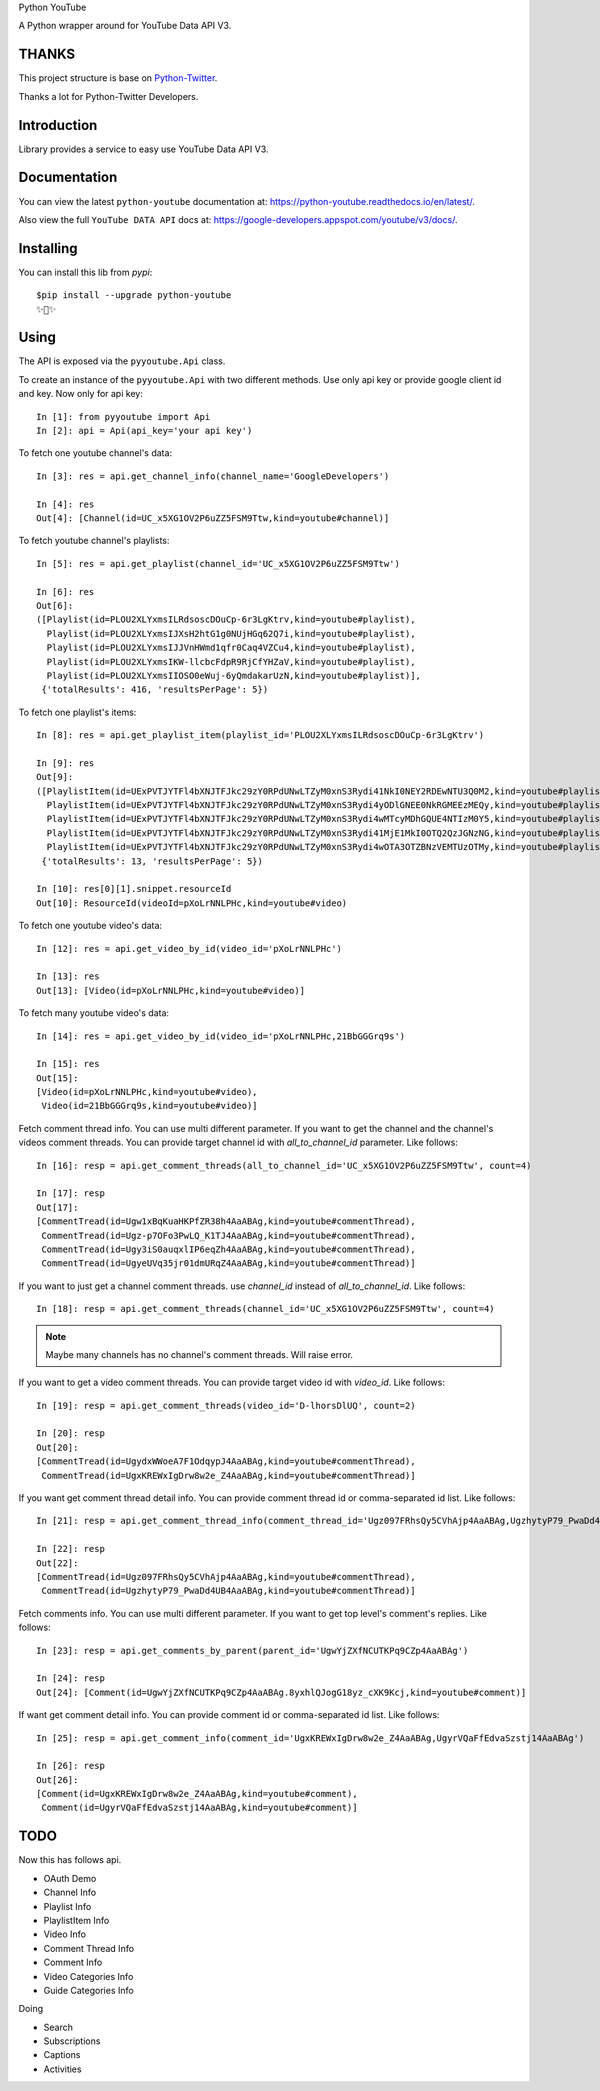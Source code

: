 Python YouTube

A Python wrapper around for YouTube Data API V3.

.. image:: https://travis-ci.org/MerleLiuKun/python-youtube.svg?branch=master
    :target: https://travis-ci.org/MerleLiuKun/python-youtube

.. image:: https://readthedocs.org/projects/python-youtube/badge/?version=latest
    :target: https://python-youtube.readthedocs.io/en/latest/?badge=latest
    :alt: Documentation Status

.. image:: https://codecov.io/gh/MerleLiuKun/python-youtube/branch/master/graph/badge.svg
    :target: https://codecov.io/gh/MerleLiuKun/python-youtube

.. image:: https://img.shields.io/pypi/v/python-youtube.svg
    :target: https://img.shields.io/pypi/v/python-youtube

======
THANKS
======

This project structure is base on `Python-Twitter <https://github.com/bear/python-twitter>`_.

Thanks a lot for Python-Twitter Developers.

============
Introduction
============

Library provides a service to easy use YouTube Data API V3.

=============
Documentation
=============

You can view the latest ``python-youtube`` documentation at: https://python-youtube.readthedocs.io/en/latest/.

Also view the full ``YouTube DATA API`` docs at: https://google-developers.appspot.com/youtube/v3/docs/.

==========
Installing
==========

You can install this lib from `pypi`::

    $pip install --upgrade python-youtube
    ✨🍰✨

=====
Using
=====

The API is exposed via the ``pyyoutube.Api`` class.

To create an instance of the ``pyyoutube.Api`` with two different methods.
Use only api key or provide google client id and key.
Now only for api key::

    In [1]: from pyyoutube import Api
    In [2]: api = Api(api_key='your api key')


To fetch one youtube channel's data::

    In [3]: res = api.get_channel_info(channel_name='GoogleDevelopers')

    In [4]: res
    Out[4]: [Channel(id=UC_x5XG1OV2P6uZZ5FSM9Ttw,kind=youtube#channel)]

To fetch youtube channel's playlists::

    In [5]: res = api.get_playlist(channel_id='UC_x5XG1OV2P6uZZ5FSM9Ttw')

    In [6]: res
    Out[6]:
    ([Playlist(id=PLOU2XLYxmsILRdsoscDOuCp-6r3LgKtrv,kind=youtube#playlist),
      Playlist(id=PLOU2XLYxmsIJXsH2htG1g0NUjHGq62Q7i,kind=youtube#playlist),
      Playlist(id=PLOU2XLYxmsIJJVnHWmd1qfr0Caq4VZCu4,kind=youtube#playlist),
      Playlist(id=PLOU2XLYxmsIKW-llcbcFdpR9RjCfYHZaV,kind=youtube#playlist),
      Playlist(id=PLOU2XLYxmsIIOSO0eWuj-6yQmdakarUzN,kind=youtube#playlist)],
     {'totalResults': 416, 'resultsPerPage': 5})

To fetch one playlist's items::

    In [8]: res = api.get_playlist_item(playlist_id='PLOU2XLYxmsILRdsoscDOuCp-6r3LgKtrv')

    In [9]: res
    Out[9]:
    ([PlaylistItem(id=UExPVTJYTFl4bXNJTFJkc29zY0RPdUNwLTZyM0xnS3Rydi41NkI0NEY2RDEwNTU3Q0M2,kind=youtube#playlistItem),
      PlaylistItem(id=UExPVTJYTFl4bXNJTFJkc29zY0RPdUNwLTZyM0xnS3Rydi4yODlGNEE0NkRGMEEzMEQy,kind=youtube#playlistItem),
      PlaylistItem(id=UExPVTJYTFl4bXNJTFJkc29zY0RPdUNwLTZyM0xnS3Rydi4wMTcyMDhGQUE4NTIzM0Y5,kind=youtube#playlistItem),
      PlaylistItem(id=UExPVTJYTFl4bXNJTFJkc29zY0RPdUNwLTZyM0xnS3Rydi41MjE1MkI0OTQ2QzJGNzNG,kind=youtube#playlistItem),
      PlaylistItem(id=UExPVTJYTFl4bXNJTFJkc29zY0RPdUNwLTZyM0xnS3Rydi4wOTA3OTZBNzVEMTUzOTMy,kind=youtube#playlistItem)],
     {'totalResults': 13, 'resultsPerPage': 5})

    In [10]: res[0][1].snippet.resourceId
    Out[10]: ResourceId(videoId=pXoLrNNLPHc,kind=youtube#video)

To fetch one youtube video's data::

    In [12]: res = api.get_video_by_id(video_id='pXoLrNNLPHc')

    In [13]: res
    Out[13]: [Video(id=pXoLrNNLPHc,kind=youtube#video)]

To fetch many youtube video's data::

    In [14]: res = api.get_video_by_id(video_id='pXoLrNNLPHc,21BbGGGrq9s')

    In [15]: res
    Out[15]:
    [Video(id=pXoLrNNLPHc,kind=youtube#video),
     Video(id=21BbGGGrq9s,kind=youtube#video)]

Fetch comment thread info. You can use multi different parameter.
If you want to get the channel and the channel's videos comment threads.
You can provide target channel id with `all_to_channel_id` parameter. Like follows::

    In [16]: resp = api.get_comment_threads(all_to_channel_id='UC_x5XG1OV2P6uZZ5FSM9Ttw', count=4)

    In [17]: resp
    Out[17]:
    [CommentTread(id=Ugw1xBqKuaHKPfZR38h4AaABAg,kind=youtube#commentThread),
     CommentTread(id=Ugz-p7OFo3PwLQ_K1TJ4AaABAg,kind=youtube#commentThread),
     CommentTread(id=Ugy3iS0auqxlIP6eqZh4AaABAg,kind=youtube#commentThread),
     CommentTread(id=UgyeUVq35jr01dmURqZ4AaABAg,kind=youtube#commentThread)]

If you want to just get a channel comment threads. use `channel_id` instead of `all_to_channel_id`. Like follows::

    In [18]: resp = api.get_comment_threads(channel_id='UC_x5XG1OV2P6uZZ5FSM9Ttw', count=4)

.. note::
   Maybe many channels has no channel's comment threads. Will raise error.

If you want to get a video comment threads. You can provide target video id with `video_id`. Like follows::

    In [19]: resp = api.get_comment_threads(video_id='D-lhorsDlUQ', count=2)

    In [20]: resp
    Out[20]:
    [CommentTread(id=UgydxWWoeA7F1OdqypJ4AaABAg,kind=youtube#commentThread),
     CommentTread(id=UgxKREWxIgDrw8w2e_Z4AaABAg,kind=youtube#commentThread)]

If you want get comment thread detail info. You can provide comment thread id or comma-separated id list. Like follows::

    In [21]: resp = api.get_comment_thread_info(comment_thread_id='Ugz097FRhsQy5CVhAjp4AaABAg,UgzhytyP79_PwaDd4UB4AaABAg')

    In [22]: resp
    Out[22]:
    [CommentTread(id=Ugz097FRhsQy5CVhAjp4AaABAg,kind=youtube#commentThread),
     CommentTread(id=UgzhytyP79_PwaDd4UB4AaABAg,kind=youtube#commentThread)]

Fetch comments info. You can use multi different parameter.
If you want to get top level's comment's replies. Like follows::

    In [23]: resp = api.get_comments_by_parent(parent_id='UgwYjZXfNCUTKPq9CZp4AaABAg')

    In [24]: resp
    Out[24]: [Comment(id=UgwYjZXfNCUTKPq9CZp4AaABAg.8yxhlQJogG18yz_cXK9Kcj,kind=youtube#comment)]

If want get comment detail info. You can provide comment id or comma-separated id list. Like follows::

    In [25]: resp = api.get_comment_info(comment_id='UgxKREWxIgDrw8w2e_Z4AaABAg,UgyrVQaFfEdvaSzstj14AaABAg')

    In [26]: resp
    Out[26]:
    [Comment(id=UgxKREWxIgDrw8w2e_Z4AaABAg,kind=youtube#comment),
     Comment(id=UgyrVQaFfEdvaSzstj14AaABAg,kind=youtube#comment)]

====
TODO
====

Now this has follows api.

- OAuth Demo
- Channel Info
- Playlist Info
- PlaylistItem Info
- Video Info
- Comment Thread Info
- Comment Info
- Video Categories Info
- Guide Categories Info

Doing

- Search
- Subscriptions
- Captions
- Activities